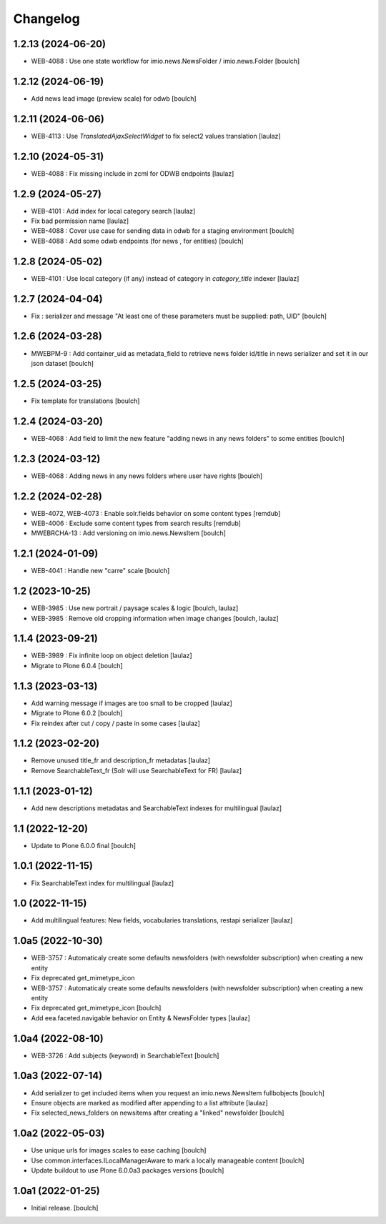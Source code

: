 Changelog
=========


1.2.13 (2024-06-20)
-------------------

- WEB-4088 : Use one state workflow for imio.news.NewsFolder / imio.news.Folder
  [boulch]


1.2.12 (2024-06-19)
-------------------

- Add news lead image (preview scale) for odwb
  [boulch]


1.2.11 (2024-06-06)
-------------------

- WEB-4113 : Use `TranslatedAjaxSelectWidget` to fix select2 values translation
  [laulaz]


1.2.10 (2024-05-31)
-------------------

- WEB-4088 : Fix missing include in zcml for ODWB endpoints
  [laulaz]


1.2.9 (2024-05-27)
------------------

- WEB-4101 : Add index for local category search
  [laulaz]

- Fix bad permission name
  [laulaz]

- WEB-4088 : Cover use case for sending data in odwb for a staging environment
  [boulch]

- WEB-4088 : Add some odwb endpoints (for news , for entities)
  [boulch]


1.2.8 (2024-05-02)
------------------

- WEB-4101 : Use local category (if any) instead of category in `category_title` indexer
  [laulaz]


1.2.7 (2024-04-04)
------------------

- Fix : serializer and message "At least one of these parameters must be supplied: path, UID"
  [boulch]


1.2.6 (2024-03-28)
------------------

- MWEBPM-9 : Add container_uid as metadata_field to retrieve news folder id/title in news serializer and set it in our json dataset
  [boulch]


1.2.5 (2024-03-25)
------------------

- Fix template for translations
  [boulch]


1.2.4 (2024-03-20)
------------------

- WEB-4068 : Add field to limit the new feature "adding news in any news folders" to some entities
  [boulch]


1.2.3 (2024-03-12)
------------------

- WEB-4068 : Adding news in any news folders where user have rights
  [boulch]


1.2.2 (2024-02-28)
------------------

- WEB-4072, WEB-4073 : Enable solr.fields behavior on some content types
  [remdub]

- WEB-4006 : Exclude some content types from search results
  [remdub]

- MWEBRCHA-13 : Add versioning on imio.news.NewsItem
  [boulch]


1.2.1 (2024-01-09)
------------------

- WEB-4041 : Handle new "carre" scale
  [boulch]


1.2 (2023-10-25)
----------------

- WEB-3985 : Use new portrait / paysage scales & logic
  [boulch, laulaz]

- WEB-3985 : Remove old cropping information when image changes
  [boulch, laulaz]


1.1.4 (2023-09-21)
------------------

- WEB-3989 : Fix infinite loop on object deletion
  [laulaz]

- Migrate to Plone 6.0.4
  [boulch]


1.1.3 (2023-03-13)
------------------

- Add warning message if images are too small to be cropped
  [laulaz]

- Migrate to Plone 6.0.2
  [boulch]

- Fix reindex after cut / copy / paste in some cases
  [laulaz]


1.1.2 (2023-02-20)
------------------

- Remove unused title_fr and description_fr metadatas
  [laulaz]

- Remove SearchableText_fr (Solr will use SearchableText for FR)
  [laulaz]


1.1.1 (2023-01-12)
------------------

- Add new descriptions metadatas and SearchableText indexes for multilingual
  [laulaz]


1.1 (2022-12-20)
----------------

- Update to Plone 6.0.0 final
  [boulch]


1.0.1 (2022-11-15)
------------------

- Fix SearchableText index for multilingual
  [laulaz]


1.0 (2022-11-15)
----------------

- Add multilingual features: New fields, vocabularies translations, restapi serializer
  [laulaz]


1.0a5 (2022-10-30)
------------------

- WEB-3757 : Automaticaly create some defaults newsfolders (with newsfolder subscription) when creating a new entity
- Fix deprecated get_mimetype_icon
- WEB-3757 : Automaticaly create some defaults newsfolders (with newsfolder subscription) when creating a new entity
- Fix deprecated get_mimetype_icon
  [boulch]

- Add eea.faceted.navigable behavior on Entity & NewsFolder types
  [laulaz]


1.0a4 (2022-08-10)
------------------

- WEB-3726 : Add subjects (keyword) in SearchableText
  [boulch]


1.0a3 (2022-07-14)
------------------

- Add serializer to get included items when you request an imio.news.NewsItem fullbobjects
  [boulch]

- Ensure objects are marked as modified after appending to a list attribute
  [laulaz]

- Fix selected_news_folders on newsitems after creating a "linked" newsfolder
  [boulch]


1.0a2 (2022-05-03)
------------------

- Use unique urls for images scales to ease caching
  [boulch]

- Use common.interfaces.ILocalManagerAware to mark a locally manageable content
  [boulch]

- Update buildout to use Plone 6.0.0a3 packages versions
  [boulch]


1.0a1 (2022-01-25)
------------------

- Initial release.
  [boulch]
